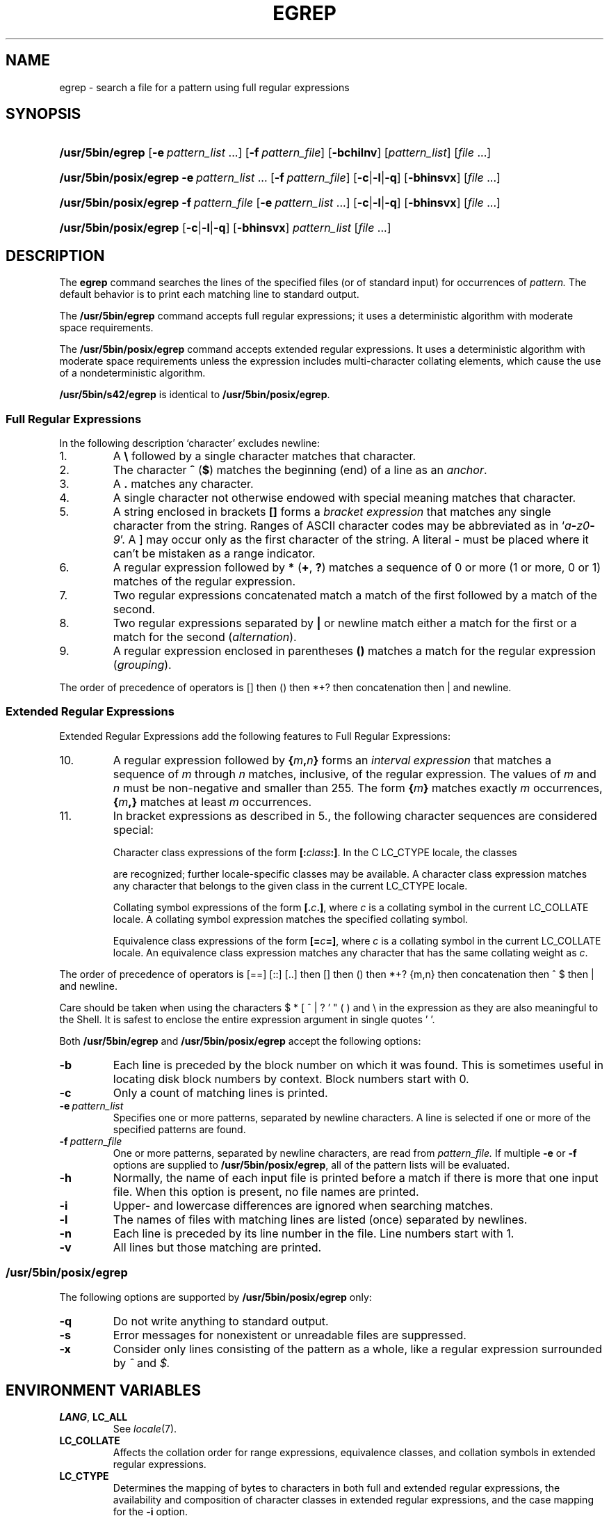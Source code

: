 '\" t
.\" Sccsid @(#)egrep.1	1.37 (gritter) 3/6/04
.\" Parts taken from grep(1), Unix 7th edition:
.\" Copyright(C) Caldera International Inc. 2001-2002. All rights reserved.
.\"
.\" Redistribution and use in source and binary forms, with or without
.\" modification, are permitted provided that the following conditions
.\" are met:
.\"   Redistributions of source code and documentation must retain the
.\"    above copyright notice, this list of conditions and the following
.\"    disclaimer.
.\"   Redistributions in binary form must reproduce the above copyright
.\"    notice, this list of conditions and the following disclaimer in the
.\"    documentation and/or other materials provided with the distribution.
.\"   All advertising materials mentioning features or use of this software
.\"    must display the following acknowledgement:
.\"      This product includes software developed or owned by Caldera
.\"      International, Inc.
.\"   Neither the name of Caldera International, Inc. nor the names of
.\"    other contributors may be used to endorse or promote products
.\"    derived from this software without specific prior written permission.
.\"
.\" USE OF THE SOFTWARE PROVIDED FOR UNDER THIS LICENSE BY CALDERA
.\" INTERNATIONAL, INC. AND CONTRIBUTORS ``AS IS'' AND ANY EXPRESS OR
.\" IMPLIED WARRANTIES, INCLUDING, BUT NOT LIMITED TO, THE IMPLIED
.\" WARRANTIES OF MERCHANTABILITY AND FITNESS FOR A PARTICULAR PURPOSE
.\" ARE DISCLAIMED. IN NO EVENT SHALL CALDERA INTERNATIONAL, INC. BE
.\" LIABLE FOR ANY DIRECT, INDIRECT INCIDENTAL, SPECIAL, EXEMPLARY, OR
.\" CONSEQUENTIAL DAMAGES (INCLUDING, BUT NOT LIMITED TO, PROCUREMENT OF
.\" SUBSTITUTE GOODS OR SERVICES; LOSS OF USE, DATA, OR PROFITS; OR
.\" BUSINESS INTERRUPTION) HOWEVER CAUSED AND ON ANY THEORY OF LIABILITY,
.\" WHETHER IN CONTRACT, STRICT LIABILITY, OR TORT (INCLUDING NEGLIGENCE
.\" OR OTHERWISE) ARISING IN ANY WAY OUT OF THE USE OF THIS SOFTWARE,
.\" EVEN IF ADVISED OF THE POSSIBILITY OF SUCH DAMAGE.
.TH EGREP 1 "3/6/04" "Heirloom Toolchest" "User Commands"
.SH NAME
egrep \- search a file for a pattern using full regular expressions
.SH SYNOPSIS
.HP
.ad l
.nh
\fB/usr/5bin/egrep\fR [\fB\-e\fI\ pattern_list\fR\ ...]
[\fB\-f\fI\ pattern_file\fR] [\fB\-bchilnv\fR]
[\fIpattern_list\fR] [\fIfile\fR\ ...]
.HP
.ad l
.PD 0
\fB/usr/5bin/posix/egrep\fR \fB\-e\fI\ pattern_list\fR\ ...
[\fB\-f\fI\ pattern_file\fR] [\fB\-c\fR|\fB\-l\fR|\fB\-q\fR]
[\fB\-bhinsvx\fR] [\fIfile\fR\ ...]
.HP
.ad l
\fB/usr/5bin/posix/egrep\fR \fB\-f\fI\ pattern_file\fR
[\fB\-e\fI\ pattern_list\fR\ ...] [\fB\-c\fR|\fB\-l\fR|\fB\-q\fR]
[\fB\-bhinsvx\fR] [\fIfile\fR\ ...]
.HP
.ad l
\fB/usr/5bin/posix/egrep\fR [\fB\-c\fR|\fB\-l\fR|\fB\-q\fR] [\fB\-bhinsvx\fR]
\fIpattern_list\fR [\fIfile\fR\ ...]
.br
.PD
.ad b
.hy 1
.SH DESCRIPTION
The
.B egrep
command searches the lines of the specified files
(or of standard input)
for occurrences of
.I pattern.
The default behavior is to print each matching line to standard output.
.PP
The
.B /usr/5bin/egrep
command accepts full regular expressions;
it uses a deterministic algorithm with moderate space requirements.
.PP
The
.B /usr/5bin/posix/egrep
command accepts extended regular expressions.
It uses a deterministic algorithm with moderate space requirements
unless the expression includes multi-character collating elements,
which cause the use of a nondeterministic algorithm.
.PP
.B /usr/5bin/s42/egrep
is identical to
.BR /usr/5bin/posix/egrep .
.SS "Full Regular Expressions"
.PP
In the following description `character' excludes
newline:
.IP 1.
A \fB\e\fR followed by a single character
matches that character.
.IP 2.
The character \fB^\fR
(\fB$\fR) matches the beginning (end) of a line
as an \fIanchor\fR.
.IP 3.
A 
.B .\&
matches any character.
.IP 4.
A single character not otherwise endowed with special
meaning matches that character.
.IP 5.
A string enclosed in brackets \fB[\|]\fR
forms a \fIbracket expression\fR that
matches any single character from the string.
Ranges of ASCII character codes may be abbreviated
as in `\fIa\fB\-\fIz0\fB\-\fI9\fR'.
A ]
may occur only as the first character of the string.
A literal \- must be placed where it can't be
mistaken as a range indicator.
.IP 6.
A regular expression followed by \fB*\fR (\fB+\fR, \fB?\fR) matches a sequence
of 0 or more (1 or more, 0 or 1)
matches of the regular expression.
.IP 7.
Two regular expressions concatenated
match a match of the first followed by a match of 
the second.
.IP 8.
Two regular expressions separated by \fB|\fR or newline
match either a match for the first or a match for the
second (\fIalternation\fR).
.IP 9.
A regular expression enclosed in parentheses \fB(\|)\fR
matches a match for the regular expression (\fIgrouping\fR).
.LP
The order of precedence of operators
is [\|] then (\|) then
*+? then concatenation then | and newline.
.SS "Extended Regular Expressions"
Extended Regular Expressions add the following features
to Full Regular Expressions:
.IP 10.
A regular expression
followed by \fB{\fIm\fB,\fIn\fB}\fR
forms an \fIinterval expression\fR that
matches a sequence of \fIm\fR through \fIn\fR matches, inclusive,
of the regular expression.
The values of \fIm\fR and \fIn\fR must be non-negative
and smaller than 255.
The form \fB{\fIm\fB}\fR matches exactly \fIm\fR occurrences,
\fB{\fIm\fB,}\fR matches at least \fIm\fR occurrences.
.IP 11.
In bracket expressions as described in 5.,
the following character sequences are considered special:
.IP
Character class expressions of the form
\fB[:\fIclass\fB:]\fR.
In the C LC_CTYPE locale,
the classes
.sp
.TS
l l l l.
[:alnum:]	[:cntrl:]	[:lower:]	[:space:]
[:alpha:]	[:digit:]	[:print:]	[:upper:]
[:blank:]	[:graph:]	[:punct:]	[:xdigit:]
.TE
.sp
are recognized;
further locale-specific classes may be available.
A character class expression matches any character
that belongs to the given class in the current LC_CTYPE locale.
.IP
Collating symbol expressions of the form
\fB[.\fIc\fB.]\fR,
where \fIc\fR is a collating symbol
in the current LC_COLLATE locale.
A collating symbol expression
matches the specified collating symbol.
.IP
Equivalence class expressions of the form
\fB[=\fIc\fB=]\fR,
where \fIc\fR is a collating symbol
in the current LC_COLLATE locale.
An equivalence class expression
matches any character that has the same collating weight
as \fIc\fR.
.LP
The order of precedence of operators
is [=\|=] [:\|:] [.\|.]
then [\|]
then (\|)
then *+? {m,n}
then concatenation
then ^ $
then | and newline.
.PP
Care should be taken when using the characters
$ * [ ^ | ? ' " ( ) and \e in the expression
as they are also meaningful to the Shell.
It is safest to enclose the entire expression
argument in single quotes ' '.
.PP
Both
.B /usr/5bin/egrep
and
.B /usr/5bin/posix/egrep
accept the following options:
.TP
.B \-b
Each line is preceded by the block number on which it was found.
This is sometimes useful
in locating disk block numbers by context.
Block numbers start with 0.
.TP
.B \-c
Only a count of matching lines is printed.
.TP
.BI \-e\  pattern_list
Specifies one or more patterns, separated by newline characters.
A line is selected if one or more of the specified patterns are found.
.TP
.BI \-f\  pattern_file
One or more patterns, separated by newline
characters, are read from
.I pattern_file.
If multiple
.B \-e
or
.B \-f
options are supplied to
.BR /usr/5bin/posix/egrep ,
all of the pattern lists will be evaluated.
.TP
.B \-h
Normally, the name of each input file is printed before a match
if there is more that one input file.
When this option is present, no file names are printed.
.TP
.B \-i
Upper- and lowercase differences are ignored when searching matches.
.TP
.B \-l
The names of files with matching lines are listed
(once) separated by newlines.
.TP
.B \-n
Each line is preceded by its line number in the file.
Line numbers start with 1.
.TP
.B \-v
All lines but those matching are printed.
.SS /usr/5bin/posix/egrep
The following options are supported by
.B /usr/5bin/posix/egrep
only:
.TP
.B \-q
Do not write anything to standard output.
.TP
.B \-s
Error messages for nonexistent or unreadable files are suppressed.
.TP
.B \-x
Consider only lines consisting of the pattern as a whole,
like a regular expression surrounded by
.I ^
and
.I $.
.SH "ENVIRONMENT VARIABLES"
.TP
.BR LANG ", " LC_ALL
See
.IR locale (7).
.TP
.B LC_COLLATE
Affects the collation order for range expressions,
equivalence classes, and collation symbols
in extended regular expressions.
.TP
.B LC_CTYPE
Determines the mapping of bytes to characters
in both full and extended regular expressions,
the availability and composition of character classes
in extended regular expressions,
and the case mapping for the
.B \-i
option.
.SH "SEE ALSO"
ed(1),
fgrep(1),
grep(1),
sed(1),
locale(7)
.SH DIAGNOSTICS
Exit status is 0 if any matches are found,
1 if none, 2 for syntax errors or inaccessible files.
.SH NOTES
If a line contains a
.SM NUL
character,
only matches up to this character are found with
.BR /usr/5bin/posix/egrep .
The entire matching line will be printed.
.PP
The LC_COLLATE variable has currently no effect.
Ranges in bracket expressions are ordered
as byte values in single-byte locales
and as wide character values in multibyte locales;
equivalence classes match the given character only,
and multi-character collating elements are not available.
.PP
For portable programs, restrict textual data
to the US-ASCII character set,
set the LC_CTYPE and LC_COLLATE variables to `C' or `POSIX',
and use the constructs in the second column
instead of the character class expressions as follows:
.RS 
.sp
.TS
l l.
[[:alnum:]]	[0\-9A\-Za\-z]
[[:alpha:]]	[A\-Za\-z]
[[:blank:]]	[\fI<tab><space>\fR]
[[:cntrl:]]	[^\fI<space>\fR\-~]
[[:digit:]]	[0\-9]
[[:graph:]]	[!\-~]
[[:lower:]]	[a\-z]
[[:print:]]	[\fI<space>\fR\-~]
[[:punct:]]	[!\-/:\-@[\-`{\-~]
[[:space:]]	[\fI<tab><vt><ff><cr><space>\fR]
[[:upper:]]	[A\-Z]
[[:xdigit:]]	[0\-9a\-fA\-F]
.TE
.sp
.RE
.IR <tab> ,
.IR <space> ,
.IR <vt> ,
.IR <ff> ,
and
.I <cr>
indicate inclusion of
a literal tabulator, space, vertical tabulator, formfeed,
or carriage return character, respectively.
Do not put the
.IR <vt> ,
.IR <ff> ,
and
.I <cr>
characters into the range expression for the
.I space
class unless you actually want to match these characters.
.PP
Interval expressions were newly introduced
with extended regular expressions
and cannot be used in portable programs.
To put a literal
.RB ` { '
character into an expression,
use
.IR [{] .
